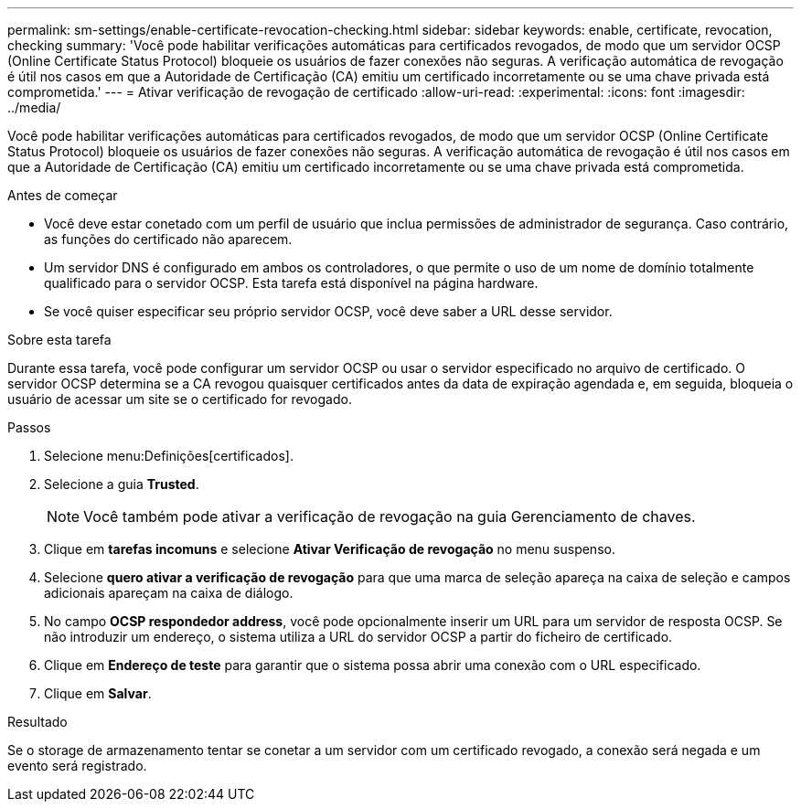 ---
permalink: sm-settings/enable-certificate-revocation-checking.html 
sidebar: sidebar 
keywords: enable, certificate, revocation, checking 
summary: 'Você pode habilitar verificações automáticas para certificados revogados, de modo que um servidor OCSP (Online Certificate Status Protocol) bloqueie os usuários de fazer conexões não seguras. A verificação automática de revogação é útil nos casos em que a Autoridade de Certificação (CA) emitiu um certificado incorretamente ou se uma chave privada está comprometida.' 
---
= Ativar verificação de revogação de certificado
:allow-uri-read: 
:experimental: 
:icons: font
:imagesdir: ../media/


[role="lead"]
Você pode habilitar verificações automáticas para certificados revogados, de modo que um servidor OCSP (Online Certificate Status Protocol) bloqueie os usuários de fazer conexões não seguras. A verificação automática de revogação é útil nos casos em que a Autoridade de Certificação (CA) emitiu um certificado incorretamente ou se uma chave privada está comprometida.

.Antes de começar
* Você deve estar conetado com um perfil de usuário que inclua permissões de administrador de segurança. Caso contrário, as funções do certificado não aparecem.
* Um servidor DNS é configurado em ambos os controladores, o que permite o uso de um nome de domínio totalmente qualificado para o servidor OCSP. Esta tarefa está disponível na página hardware.
* Se você quiser especificar seu próprio servidor OCSP, você deve saber a URL desse servidor.


.Sobre esta tarefa
Durante essa tarefa, você pode configurar um servidor OCSP ou usar o servidor especificado no arquivo de certificado. O servidor OCSP determina se a CA revogou quaisquer certificados antes da data de expiração agendada e, em seguida, bloqueia o usuário de acessar um site se o certificado for revogado.

.Passos
. Selecione menu:Definições[certificados].
. Selecione a guia *Trusted*.
+
[NOTE]
====
Você também pode ativar a verificação de revogação na guia Gerenciamento de chaves.

====
. Clique em *tarefas incomuns* e selecione *Ativar Verificação de revogação* no menu suspenso.
. Selecione *quero ativar a verificação de revogação* para que uma marca de seleção apareça na caixa de seleção e campos adicionais apareçam na caixa de diálogo.
. No campo *OCSP respondedor address*, você pode opcionalmente inserir um URL para um servidor de resposta OCSP. Se não introduzir um endereço, o sistema utiliza a URL do servidor OCSP a partir do ficheiro de certificado.
. Clique em *Endereço de teste* para garantir que o sistema possa abrir uma conexão com o URL especificado.
. Clique em *Salvar*.


.Resultado
Se o storage de armazenamento tentar se conetar a um servidor com um certificado revogado, a conexão será negada e um evento será registrado.

